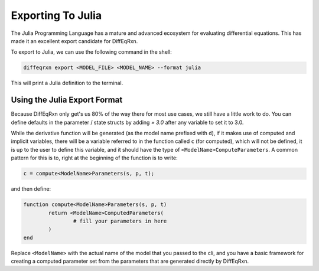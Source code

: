 Exporting To Julia
==================

The Julia Programming Language has a mature and advanced ecosystem for evaluating differential equations. This
has made it an excellent export candidate for DiffEqRxn.


To export to Julia, we can use the following command in the shell:  

.. code:: text

   diffeqrxn export <MODEL_FILE> <MODEL_NAME> --format julia

This will print a Julia definition to the terminal.

Using the Julia Export Format
-----------------------------

Because DiffEqRxn only get's us 80% of the way there for most use cases, we still have a little 
work to do. You can define defaults in the parameter / state structs by adding `= 3.0` after any variable
to set it to 3.0.

While the derivative function will be generated (as the model name prefixed with ``d``), if it makes 
use of computed and implicit variables, there will be a variable referred to in the function 
called ``c`` (for computed), which will not be defined, it is up to the user to define this variable,
and it should have the type of ``<ModelName>ComputeParameters``. A common pattern for this is to, 
right at the beginning of the function is to write: 



.. code:: julia

   c = compute<ModelName>Parameters(s, p, t);

and then define: 


.. code:: julia

	function compute<ModelName>Parameters(s, p, t)
		return <ModelName>ComputedParameters(
			# fill your parameters in here
		)
	end


Replace ``<ModelName>`` with the actual name of the model that you passed to the cli, and you have
a basic framework for creating a computed parameter set from the parameters that are
generated directly by DiffEqRxn.

